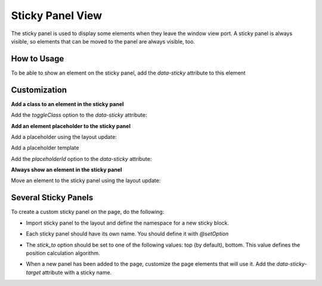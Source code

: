 
Sticky Panel View
=================

The sticky panel is used to display some elements when they leave the window view port.
A sticky panel is always visible, so elements that can be moved to the panel are always visible, too.

How to Usage
------------

To be able to show an element on the sticky panel, add the `data-sticky` attribute to this element

.. code-block:: html
   :linenos:

    <div id="flash-messages" class="notification" data-sticky></div>

Customization
--------------

**Add a class to an element in the sticky panel**

Add the `toggleClass` option to the `data-sticky` attribute:

.. code-block:: html
   :linenos:

    <div id="flash-messages" class="notification"
         data-sticky='{"toggleClass": "notification--medium"}'>
    </div>

**Add an element placeholder to the sticky panel**

Add a placeholder using the layout update:

.. code-block:: yaml
   :linenos:

    - '@add':
        id: sticky_element_notification
        parentId: sticky_panel_content
        blockType: container

Add a placeholder template

.. code-block:: twig
   :linenos:

    {% block _sticky_element_notification_widget %}
        {% set attr = layout_attr_defaults(attr, {
            'id': 'sticky-element-notification'
        }) %}
        <div {{ block('block_attributes') }}></div>
    {% endblock %}

Add the `placeholderId` option to the `data-sticky` attribute:

.. code-block:: html
   :linenos:

    <div id="flash-messages" class="notification"
         data-sticky='{"placeholderId": "sticky-element-notification"}'>
    </div>

**Always show an element in the sticky panel**

Move an element to the sticky panel using the layout update:

.. code-block:: yaml
   :linenos:

    - '@move':
        id: notification
        parentId: sticky_element_notification

Several Sticky Panels
---------------------

To create a custom sticky panel on the page, do the following: 

- Import sticky panel to the layout and define the namespace for a new sticky block.

.. code-block:: yaml
   :linenos:

     imports:
         -
             id: sticky_panel
             root: page_container
             namespace: top

- Each sticky panel should have its own name. You should define it with `@setOption`
 
.. code-block:: yaml
   :linenos:

    - '@setOption':
        id: top_sticky_panel
        optionName: sticky_name
        optionValue: top-sticky-panel

- The `stick_to` option should be set to one of the following values: top (by default), bottom. This value defines the position calculation algorithm. 

.. code-block:: yaml
   :linenos:

    - '@setOption':
        id: top_sticky_panel
        optionName: stick_to
     optionValue: bottom

- When a new panel has been added to the page, customize the page elements that will use it. Add the `data-sticky-target` attribute with a sticky name.
 
.. code-block:: html
   :linenos:

    <div id="flash-messages" class="notification" data-sticky-target="top-sticky-panel"
        data-sticky='{"placeholderId": "sticky-element-notification"}'>
    </div>

